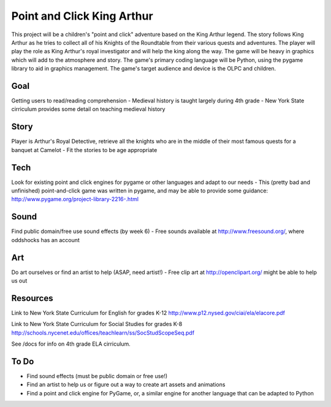 Point and Click King Arthur
===========================

.. split here

This project will be a children's "point and click" adventure based on the King Arthur legend. 
The story follows King Arthur as he tries to collect all of his Knights of the Roundtable from their various quests and adventures. The player will play the role as King Arthur's royal investigator and will help the king along the way. 
The game will be heavy in graphics which will add to the atmosphere and story. The game's primary coding language will be Python, using the pygame library to aid in graphics management. The game's target audience and device is the OLPC and children. 

Goal
----
Getting users to read/reading comprehension
- Medieval history is taught largely during 4th grade
- New York State cirriculum provides some detail on teaching medieval history

Story
-----
Player is Arthur's Royal Detective, retrieve all the knights who are in the middle of their most famous quests for a banquet at Camelot
- Fit the stories to be age appropriate

Tech
----
Look for existing point and click engines for pygame or other languages and adapt to our needs
- This (pretty bad and unfinished) point-and-click game was written in pygame, and may be able to provide some guidance: http://www.pygame.org/project-library-2216-.html

Sound
-----
Find public domain/free use sound effects (by week 6)
- Free sounds available at http://www.freesound.org/, where oddshocks has an account

Art
---
Do art ourselves or find an artist to help (ASAP, need artist!)
- Free clip art at http://openclipart.org/ might be able to help us out

Resources
---------
Link to New York State Curriculum for English for grades K-12
http://www.p12.nysed.gov/ciai/ela/elacore.pdf

Link to New York State Curriculum for Social Studies for grades K-8
http://schools.nycenet.edu/offices/teachlearn/ss/SocStudScopeSeq.pdf

See /docs for info on 4th grade ELA cirriculum.

To Do
-----
- Find sound effects (must be public domain or free use!)
- Find an artist to help us or figure out a way to create art assets and animations
- Find a point and click engine for PyGame, or, a similar engine for another language that can be adapted to Python
